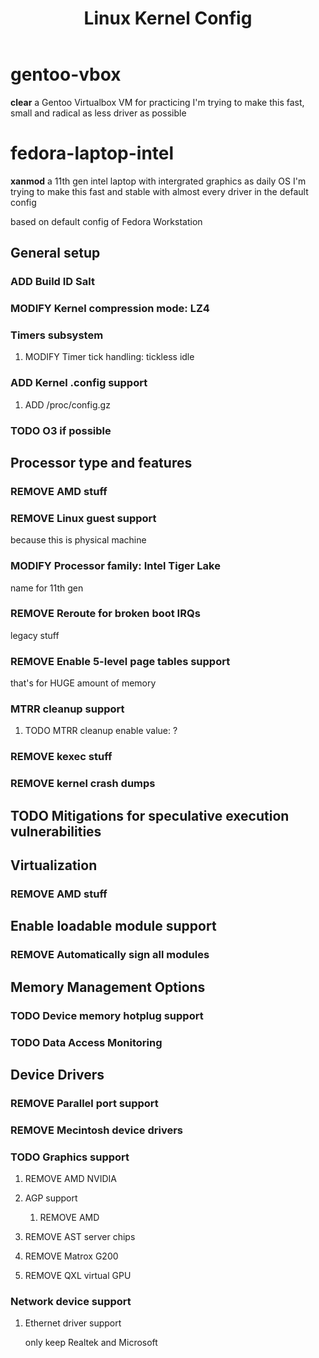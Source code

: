#+TITLE: Linux Kernel Config
#+TODO: ADD(a) MODIFY(m) | TODO(t) REMOVE(r)

* gentoo-vbox
*clear*
a Gentoo Virtualbox VM for practicing
I'm trying to make this fast, small and radical
as less driver as possible
* fedora-laptop-intel
*xanmod*
a 11th gen intel laptop with intergrated graphics as daily OS
I'm trying to make this fast and stable
with almost every driver in the default config

based on default config of Fedora Workstation

** General setup
*** ADD Build ID Salt
*** MODIFY Kernel compression mode: LZ4
*** Timers subsystem
**** MODIFY Timer tick handling: tickless idle
*** ADD Kernel .config support
**** ADD /proc/config.gz
*** TODO O3 if possible
** Processor type and features
*** REMOVE AMD stuff
*** REMOVE Linux guest support
because this is physical machine
*** MODIFY Processor family: Intel Tiger Lake
name for 11th gen
*** REMOVE Reroute for broken boot IRQs
legacy stuff
*** REMOVE Enable 5-level page tables support
that's for HUGE amount of memory
*** MTRR cleanup support
**** TODO MTRR cleanup enable value: ?
*** REMOVE kexec stuff
*** REMOVE kernel crash dumps
** TODO Mitigations for speculative execution vulnerabilities
** Virtualization
*** REMOVE AMD stuff
** Enable loadable module support
*** REMOVE Automatically sign all modules
** Memory Management Options
*** TODO Device memory hotplug support
*** TODO Data Access Monitoring
** Device Drivers
*** REMOVE Parallel port support
*** REMOVE Mecintosh device drivers
*** TODO Graphics support
**** REMOVE AMD NVIDIA
**** AGP support
***** REMOVE AMD
**** REMOVE AST server chips
**** REMOVE Matrox G200
**** REMOVE QXL virtual GPU
*** Network device support
**** Ethernet driver support
only keep Realtek and Microsoft


 

